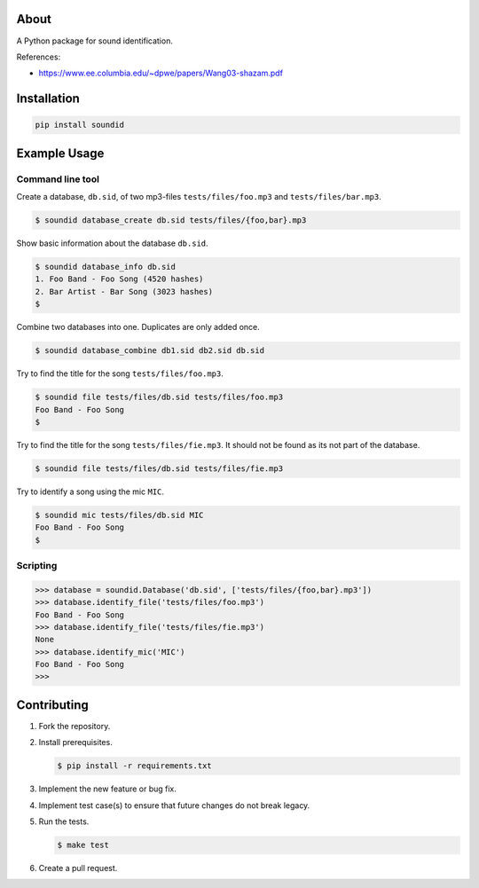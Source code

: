 |buildstatus|_
|coverage|_

About
=====

A Python package for sound identification.

References:

- https://www.ee.columbia.edu/~dpwe/papers/Wang03-shazam.pdf

Installation
============

.. code-block:: python

    pip install soundid

Example Usage
=============

Command line tool
-----------------

Create a database, ``db.sid``, of two mp3-files
``tests/files/foo.mp3`` and ``tests/files/bar.mp3``.

.. code-block:: text

   $ soundid database_create db.sid tests/files/{foo,bar}.mp3

Show basic information about the database ``db.sid``.

.. code-block:: text

   $ soundid database_info db.sid
   1. Foo Band - Foo Song (4520 hashes)
   2. Bar Artist - Bar Song (3023 hashes)
   $

Combine two databases into one. Duplicates are only added once.

.. code-block:: text

   $ soundid database_combine db1.sid db2.sid db.sid

Try to find the title for the song ``tests/files/foo.mp3``.

.. code-block:: text

   $ soundid file tests/files/db.sid tests/files/foo.mp3
   Foo Band - Foo Song
   $

Try to find the title for the song ``tests/files/fie.mp3``. It should
not be found as its not part of the database.

.. code-block:: text

   $ soundid file tests/files/db.sid tests/files/fie.mp3

Try to identify a song using the mic ``MIC``.

.. code-block:: text

   $ soundid mic tests/files/db.sid MIC
   Foo Band - Foo Song
   $

Scripting
---------

.. code-block:: python

   >>> database = soundid.Database('db.sid', ['tests/files/{foo,bar}.mp3'])
   >>> database.identify_file('tests/files/foo.mp3')
   Foo Band - Foo Song
   >>> database.identify_file('tests/files/fie.mp3')
   None
   >>> database.identify_mic('MIC')
   Foo Band - Foo Song
   >>>

Contributing
============

#. Fork the repository.

#. Install prerequisites.

   .. code-block:: text

      $ pip install -r requirements.txt

#. Implement the new feature or bug fix.

#. Implement test case(s) to ensure that future changes do not break
   legacy.

#. Run the tests.

   .. code-block:: text

      $ make test

#. Create a pull request.

.. |buildstatus| image:: https://travis-ci.org/eerimoq/soundid.svg?branch=master
.. _buildstatus: https://travis-ci.org/eerimoq/soundid

.. |coverage| image:: https://coveralls.io/repos/github/eerimoq/soundid/badge.svg?branch=master
.. _coverage: https://coveralls.io/github/eerimoq/soundid
